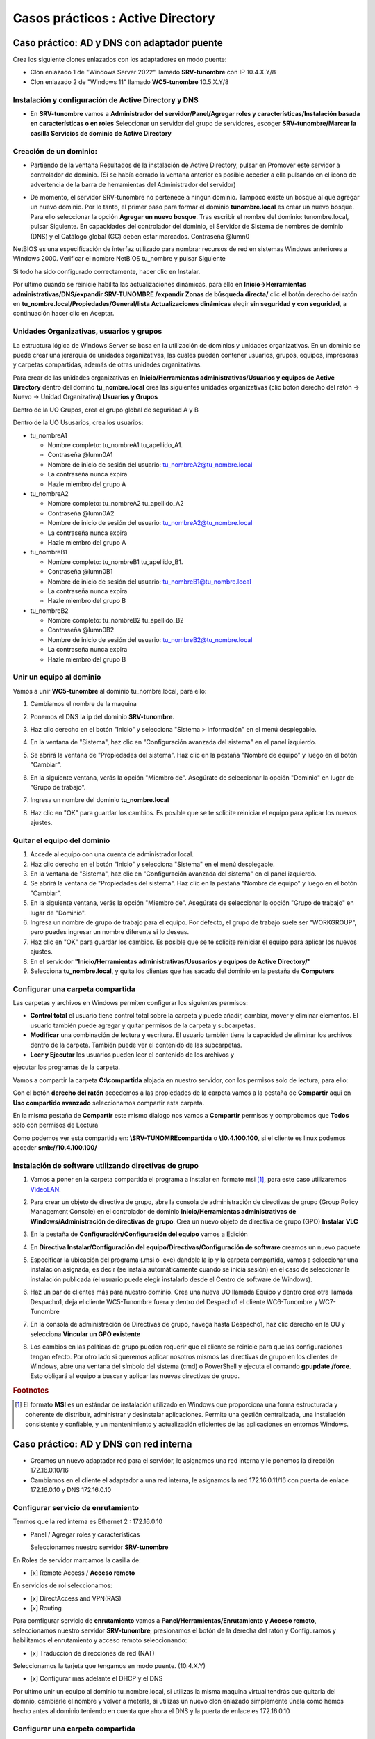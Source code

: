 **********************
Casos prácticos : Active Directory
**********************

Caso práctico: AD y DNS con adaptador puente
===============================

Crea los siguiente clones enlazados con los adaptadores en modo puente:

* Clon enlazado 1 de "Windows Server 2022" llamado **SRV-tunombre** con IP 10.4.X.Y/8
* Clon enlazado 2 de "Windows 11" llamado **WC5-tunombre** 10.5.X.Y/8

Instalación y configuración de Active Directory y DNS
-------------

* En **SRV-tunombre** vamos a **Administrador del servidor/Panel/Agregar roles y características/Instalación basada en características o en roles** Seleccionar un servidor del grupo de servidores, escoger **SRV-tunombre/Marcar la casilla Servicios de dominio de Active Directory**


Creación de un dominio:
-------

* Partiendo de la ventana Resultados de la instalación de Active Directory, pulsar en Promover este servidor a controlador de dominio. (Si se había cerrado la ventana anterior es posible acceder a ella pulsando en el icono de advertencia de la barra de herramientas del Administrador del servidor)

  .. image:: imagenes/WS_promoverservidorCD.png
    
* De momento, el servidor SRV-tunombre no pertenece a ningún dominio. Tampoco existe un bosque al que agregar un nuevo dominio. Por lo tanto, el primer paso para formar el dominio **tunombre.local** es crear un nuevo bosque. Para ello seleccionar la opción **Agregar un nuevo bosque**. Tras escribir el nombre del dominio: tunombre.local, pulsar Siguiente. En capacidades del controlador del dominio, el Servidor de Sistema de nombres de dominio (DNS) y el Catálogo global (GC) deben estar marcados. Contraseña @lumn0

NetBIOS es una especificación de interfaz utilizado para nombrar recursos de red en sistemas Windows anteriores a Windows 2000. Verificar el nombre NetBIOS tu_nombre y pulsar Siguiente

Si todo ha sido configurado correctamente, hacer clic en Instalar.

Por ultimo cuando se reinicie habilita las actualizaciones dinámicas, para ello en **Inicio->Herramientas administrativas/DNS/expandir SRV-TUNOMBRE /expandir Zonas de búsqueda directa/** clic el botón derecho del ratón en **tu_nombre.local/Propiedades/General/lista Actualizaciones dinámicas** elegir **sin seguridad y con seguridad**, a continuación hacer clic en Aceptar.

Unidades Organizativas, usuarios y grupos
-------------------------

La estructura lógica de Windows Server se basa en la utilización de dominios y unidades organizativas. En un dominio se puede crear una jerarquía de unidades organizativas, las cuales pueden contener usuarios, grupos, equipos, impresoras y carpetas compartidas, además de otras unidades organizativas.

Para crear de las unidades organizativas en **Inicio/Herramientas administrativas/Usuarios y equipos de Active Directory** dentro del domino **tu_nombre.local** crea las siguientes unidades organizativas (clic botón derecho del ratón -> Nuevo -> Unidad Organizativa) **Usuarios y Grupos**

.. image:: imagenes/WS_UO.png

Dentro de la UO Grupos, crea el grupo global de seguridad A y B

Dentro de la UO Ususarios, crea los usuarios:

* tu_nombreA1

  * Nombre completo: tu_nombreA1 tu_apellido_A1.
  * Contraseña @lumn0A1
  * Nombre de inicio de sesión del usuario: tu_nombreA2@tu_nombre.local
  * La contraseña nunca expira
  * Hazle miembro del grupo A

* tu_nombreA2 

  * Nombre completo: tu_nombreA2 tu_apellido_A2
  * Contraseña @lumn0A2
  * Nombre de inicio de sesión del usuario: tu_nombreA2@tu_nombre.local
  * La contraseña nunca expira
  * Hazle miembro del grupo A

* tu_nombreB1

  * Nombre completo: tu_nombreB1 tu_apellido_B1.
  * Contraseña @lumn0B1
  * Nombre de inicio de sesión del usuario: tu_nombreB1@tu_nombre.local
  * La contraseña nunca expira
  * Hazle miembro del grupo B

* tu_nombreB2 

  * Nombre completo: tu_nombreB2 tu_apellido_B2
  * Contraseña @lumn0B2
  * Nombre de inicio de sesión del usuario: tu_nombreB2@tu_nombre.local
  * La contraseña nunca expira
  * Hazle miembro del grupo B

Unir un equipo al dominio
----------

Vamos a unir **WC5-tunombre** al dominio tu_nombre.local, para ello:

1. Cambiamos el nombre de la maquina

#. Ponemos el DNS la ip del dominio **SRV-tunombre**.

#. Haz clic derecho en el botón "Inicio" y selecciona "Sistema > Información" en el menú desplegable.

#. En la ventana de "Sistema", haz clic en "Configuración avanzada del sistema" en el panel izquierdo.

#. Se abrirá la ventana de "Propiedades del sistema". Haz clic en la pestaña "Nombre de equipo" y luego en el botón "Cambiar".

#. En la siguiente ventana, verás la opción "Miembro de". Asegúrate de seleccionar la opción "Dominio" en lugar de "Grupo de trabajo".

#. Ingresa un nombre del dominio **tu_nombre.local** 

   .. image:: imagenes/quitar_dominio.png
   

#. Haz clic en "OK" para guardar los cambios. Es posible que se te solicite reiniciar el equipo para aplicar los nuevos ajustes.


Quitar el equipo del dominio
-----------

1. Accede al equipo con una cuenta de administrador local.

#. Haz clic derecho en el botón "Inicio" y selecciona "Sistema" en el menú desplegable.

#. En la ventana de "Sistema", haz clic en "Configuración avanzada del sistema" en el panel izquierdo.

#. Se abrirá la ventana de "Propiedades del sistema". Haz clic en la pestaña "Nombre de equipo" y luego en el botón "Cambiar".

#. En la siguiente ventana, verás la opción "Miembro de". Asegúrate de seleccionar la opción "Grupo de trabajo" en lugar de "Dominio".

#. Ingresa un nombre de grupo de trabajo para el equipo. Por defecto, el grupo de trabajo suele ser "WORKGROUP", pero puedes ingresar un nombre diferente si lo deseas.

#. Haz clic en "OK" para guardar los cambios. Es posible que se te solicite reiniciar el equipo para aplicar los nuevos ajustes.

#. En el servicdor **"Inicio/Herramientas administrativas/Ususarios y equipos de Active Directory/"**

#. Selecciona **tu_nombre.local**, y quita los clientes que has sacado del dominio en la pestaña de **Computers**

Configurar una carpeta compartida
-------

Las carpetas y archivos en Windows permiten configurar los siguientes permisos:

* **Control total** el usuario tiene control total sobre la carpeta y puede añadir, cambiar, mover y eliminar elementos. El usuario también puede agregar y quitar permisos de la carpeta y subcarpetas.

* **Modificar** una combinación de lectura y escritura. El usuario también tiene la capacidad de eliminar los archivos dentro de la carpeta. También puede ver el contenido de las subcarpetas.

* **Leer y Ejecutar** los usuarios pueden leer el contenido de los archivos y
ejecutar los programas de la carpeta.

Vamos a compartir la carpeta **C:\\compartida** alojada en nuestro servidor, con los permisos solo de lectura, para ello:

Con el botón **derecho del ratón** accedemos a las propiedades de la carpeta vamos a la pestaña de **Compartir** aqui en **Uso compartido avanzado** seleccionamos compartir esta carpeta. 

En la misma pestaña de **Compartir** este mismo dialogo nos vamos a **Compartir** permisos y comprobamos que **Todos** solo con permisos de Lectura

Como podemos ver esta compartida en: **\\SRV-TUNOMRE\compartida** o **\\10.4.100.100**, si el cliente es linux podemos acceder **smb://10.4.100.100/**

Instalación de software utilizando directivas de grupo
---------

1. Vamos a poner en la carpeta compartida el programa a instalar en formato msi [#msi]_, para este caso utilizaremos `VideoLAN <https://www.videolan.org/>`_.

#. Para crear un objeto de directiva de grupo, abre la consola de administración de directivas de grupo (Group Policy Management Console) en el controlador de dominio **Inicio/Herramientas administrativas de Windows/Administración de directivas de grupo**. Crea un nuevo objeto de directiva de grupo (GPO) **Instalar VLC**

   .. image:: imagenes/GPO_VLC.png

#. En la pestaña de **Configuración/Configuración del equipo** vamos a Edición

   .. image:: imagenes/GPO_VLC_configuracion.png

#. En **Directiva Instalar/Configuración del equipo/Directivas/Configuración de software** creamos un nuevo paquete  
   
   .. image:: imagenes/GPO_VLC_editar.png
   

#. Especificar la ubicación del programa (.msi o .exe) dandole la ip y la carpeta compartida, vamos a seleccionar una instalación asignada, es decir (se instala automáticamente cuando se inicia sesión) en el caso de seleccionar la instalación publicada (el usuario puede elegir instalarlo desde el Centro de software de Windows).

   .. image:: imagenes/GPO_VLC_editar2.png
    
#. Haz un par de clientes más para nuestro dominio. Crea una nueva UO llamada Equipo y dentro crea otra llamada Despacho1, deja el cliente WC5-Tunombre fuera y dentro del Despacho1 el cliente WC6-Tunombre y WC7-Tunombre

   .. image:: imagenes/GPO_VLC_Equipos.png
    
#. En la consola de administración de Directivas de grupo, navega hasta  Despacho1, haz clic derecho en la OU y selecciona **Vincular un GPO existente**

   .. image:: imagenes/GPO_VLC_editar3.png
    
#. Los cambios en las políticas de grupo pueden requerir que el cliente se reinicie para que las configuraciones tengan efecto. Por otro lado si queremos aplicar nosotros mismos las directivas de grupo en los clientes de Windows, abre una ventana del símbolo del sistema (cmd) o PowerShell y ejecuta el comando **gpupdate /force**. Esto obligará al equipo a buscar y aplicar las nuevas directivas de grupo.


.. rubric:: Footnotes

.. [#msi] El formato **MSI** es un estándar de instalación utilizado en Windows que proporciona una forma estructurada y coherente de distribuir, administrar y desinstalar aplicaciones. Permite una gestión centralizada, una instalación consistente y confiable, y un mantenimiento y actualización eficientes de las aplicaciones en entornos Windows.



Caso práctico: AD y DNS con red interna
===============================

* Creamos un nuevo adaptador red para el servidor, le asignamos una red interna y le ponemos la dirección 172.16.0.10/16

* Cambiamos en el cliente el adaptador a una red interna, le asignamos la red 172.16.0.11/16 con puerta de enlace 172.16.0.10 y DNS 172.16.0.10


Configurar servicio de enrutamiento
-------

Tenmos que la red interna es Ethernet 2 : 172.16.0.10

* Panel / Agregar roles y características

  Seleccionamos nuestro servidor **SRV-tunombre**

En Roles de servidor marcamos la casilla de:

* [x] Remote Access / **Acceso remoto**

En servicios de rol seleccionamos:

* [x] DirectAccess and VPN(RAS)

* [x] Routing


Para comfigurar servicio de **enrutamiento** vamos a **Panel/Herramientas/Enrutamiento y Acceso remoto**, seleccionamos nuestro servidor **SRV-tunombre**, presionamos el botón de la derecha del ratón y Configuramos y habilitamos el enrutamiento y acceso remoto seleccionando:

* [x] Traduccion de direcciones de red (NAT)

Seleccionamos la tarjeta que tengamos en modo puente. (10.4.X.Y)

* [x] Configurar mas adelante el DHCP y el DNS

Por ultimo unir un equipo al dominio tu_nombre.local, si utilizas la misma maquina virtual tendrás que quitarla del domnio, cambiarle el nombre y volver a meterla, si utilizas un nuevo clon enlazado simplemente únela como hemos hecho antes al dominio teniendo en cuenta que ahora el DNS y la puerta de enlace es 172.16.0.10

Configurar una carpeta compartida
-------

Vamos a compartir la carpeta **C:\\compartidaA** alojada en nuestro servidor, como lectura para el grupo B y rwx para el grupo A, para ello:

Con el botón derecho del ratón accedemos a las propiedades de la carpeta vamos a la pestaña de compartir aqui en **Uso compartido avanzado** seleccionamos compartir esta carpeta. En este mismo dialogo nos vamos a permisos y **quitamos Todos**, después agregamos A y B. Al grupo A le damos el control total y al grupo B solo leer

.. image:: imagenes/SRV_todo.png